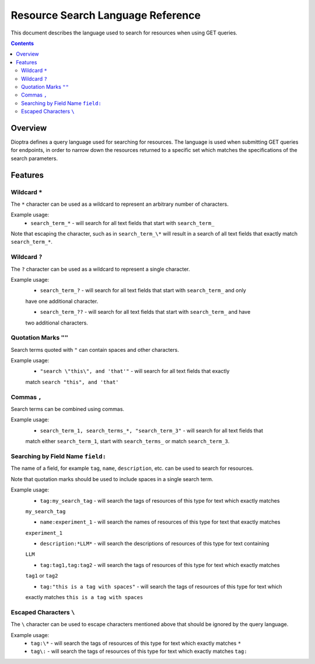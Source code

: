 .. This Software (Dioptra) is being made available as a public service by the
.. National Institute of Standards and Technology (NIST), an Agency of the United
.. States Department of Commerce. This software was developed in part by employees of
.. NIST and in part by NIST contractors. Copyright in portions of this software that
.. were developed by NIST contractors has been licensed or assigned to NIST. Pursuant
.. to Title 17 United States Code Section 105, works of NIST employees are not
.. subject to copyright protection in the United States. However, NIST may hold
.. international copyright in software created by its employees and domestic
.. copyright (or licensing rights) in portions of software that were assigned or
.. licensed to NIST. To the extent that NIST holds copyright in this software, it is
.. being made available under the Creative Commons Attribution 4.0 International
.. license (CC BY 4.0). The disclaimers of the CC BY 4.0 license apply to all parts
.. of the software developed or licensed by NIST.
..
.. ACCESS THE FULL CC BY 4.0 LICENSE HERE:
.. https://creativecommons.org/licenses/by/4.0/legalcode

.. _reference-resource-search-language-reference:

====================================
 Resource Search Language Reference
====================================

This document describes the language used to search for resources when using GET queries.

.. contents::

Overview
========

Dioptra defines a query language used for searching for resources. The language is used when 
submitting GET queries for endpoints, in order to narrow down the resources returned to a 
specific set which matches the specifications of the search parameters.

Features
========


Wildcard ``*``
------------

The ``*`` character can be used as a wildcard to represent an arbitrary number of characters.

Example usage:
    * ``search_term_*`` - will search for all text fields that start with ``search_term_``
    
Note that escaping the character, such as in ``search_term_\*`` will result in a search of all
text fields that exactly match ``search_term_*``.


Wildcard ``?``
------------

The ``?`` character can be used as a wildcard to represent a single character.

Example usage:
    * ``search_term_?`` - will search for all text fields that start with ``search_term_`` and only
    have one additional character.

    * ``search_term_??`` - will search for all text fields that start with ``search_term_`` and have 
    two additional characters.


Quotation Marks ``""``
--------------------

Search terms quoted with ``"`` can contain spaces and other characters.

Example usage:
    * ``"search \"this\", and 'that'"`` - will search for all text fields that exactly
    match ``search "this", and 'that'``


Commas ``,``
----------

Search terms can be combined using commas.

Example usage:
    * ``search_term_1, search_terms_*, "search_term_3"`` - will search for all text fields that
    match either ``search_term_1``, start with ``search_terms_`` or match ``search_term_3``.


Searching by Field Name ``field:``
--------------------------------

The name of a field, for example ``tag``, ``name``, ``description``, etc. can be used to search
for resources. 

Note that quotation marks should be used to include spaces in a single search term.

Example usage:
    * ``tag:my_search_tag`` - will search the tags of resources of this type for text which exactly matches
    ``my_search_tag``

    * ``name:experiment_1`` - will search the names of resources of this type for text that exactly matches
    ``experiment_1``

    * ``description:*LLM*`` - will search the descriptions of resources of this type for text containing
    ``LLM``

    * ``tag:tag1,tag:tag2`` - will search the tags of resources of this type for text which exactly matches
    ``tag1`` or ``tag2``

    * ``tag:"this is a tag with spaces"`` - will search the tags of resources of this type for text which
    exactly matches ``this is a tag with spaces``

Escaped Characters ``\``
----------------------

The ``\`` character can be used to escape characters mentioned above that should be ignored by the query language.

Example usage: 
    * ``tag:\*`` - will search the tags of resources of this type for text which exactly matches ``*``

    * ``tag\:`` - will search the tags of resources of this type for text which exactly matches ``tag:``